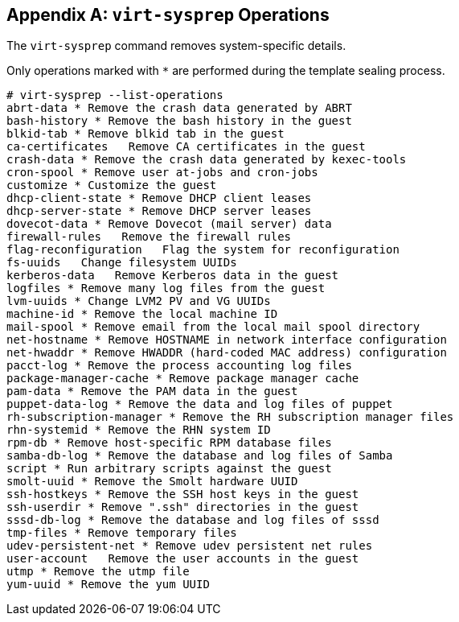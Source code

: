 :numbered!:

[appendix]
[[appe-virt_sysprep_operations]]
== `virt-sysprep` Operations

The `virt-sysprep` command removes system-specific details.

Only operations marked with `*` are performed during the template sealing process.


[source,terminal]
----
# virt-sysprep --list-operations
abrt-data * Remove the crash data generated by ABRT
bash-history * Remove the bash history in the guest
blkid-tab * Remove blkid tab in the guest
ca-certificates   Remove CA certificates in the guest
crash-data * Remove the crash data generated by kexec-tools
cron-spool * Remove user at-jobs and cron-jobs
customize * Customize the guest
dhcp-client-state * Remove DHCP client leases
dhcp-server-state * Remove DHCP server leases
dovecot-data * Remove Dovecot (mail server) data
firewall-rules   Remove the firewall rules
flag-reconfiguration   Flag the system for reconfiguration
fs-uuids   Change filesystem UUIDs
kerberos-data   Remove Kerberos data in the guest
logfiles * Remove many log files from the guest
lvm-uuids * Change LVM2 PV and VG UUIDs
machine-id * Remove the local machine ID
mail-spool * Remove email from the local mail spool directory
net-hostname * Remove HOSTNAME in network interface configuration
net-hwaddr * Remove HWADDR (hard-coded MAC address) configuration
pacct-log * Remove the process accounting log files
package-manager-cache * Remove package manager cache
pam-data * Remove the PAM data in the guest
puppet-data-log * Remove the data and log files of puppet
rh-subscription-manager * Remove the RH subscription manager files
rhn-systemid * Remove the RHN system ID
rpm-db * Remove host-specific RPM database files
samba-db-log * Remove the database and log files of Samba
script * Run arbitrary scripts against the guest
smolt-uuid * Remove the Smolt hardware UUID
ssh-hostkeys * Remove the SSH host keys in the guest
ssh-userdir * Remove ".ssh" directories in the guest
sssd-db-log * Remove the database and log files of sssd
tmp-files * Remove temporary files
udev-persistent-net * Remove udev persistent net rules
user-account   Remove the user accounts in the guest
utmp * Remove the utmp file
yum-uuid * Remove the yum UUID

----

